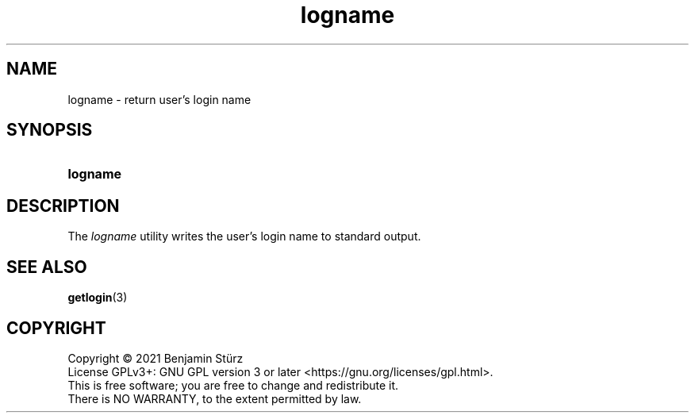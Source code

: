 .TH logname 1 "2021-09-02"

.SH NAME
logname - return user's login name

.SH SYNOPSIS
.SY logname
.YS

.SH DESCRIPTION
The
.I
logname
utility writes the user's login name to standard output.

.SH SEE ALSO
\fBgetlogin\fR(3)

.PP
.SH COPYRIGHT
.br
Copyright \(co 2021 Benjamin Stürz
.br
License GPLv3+: GNU GPL version 3 or later <https://gnu.org/licenses/gpl.html>.
.br
This is free software; you are free to change and redistribute it.
.br
There is NO WARRANTY, to the extent permitted by law.
